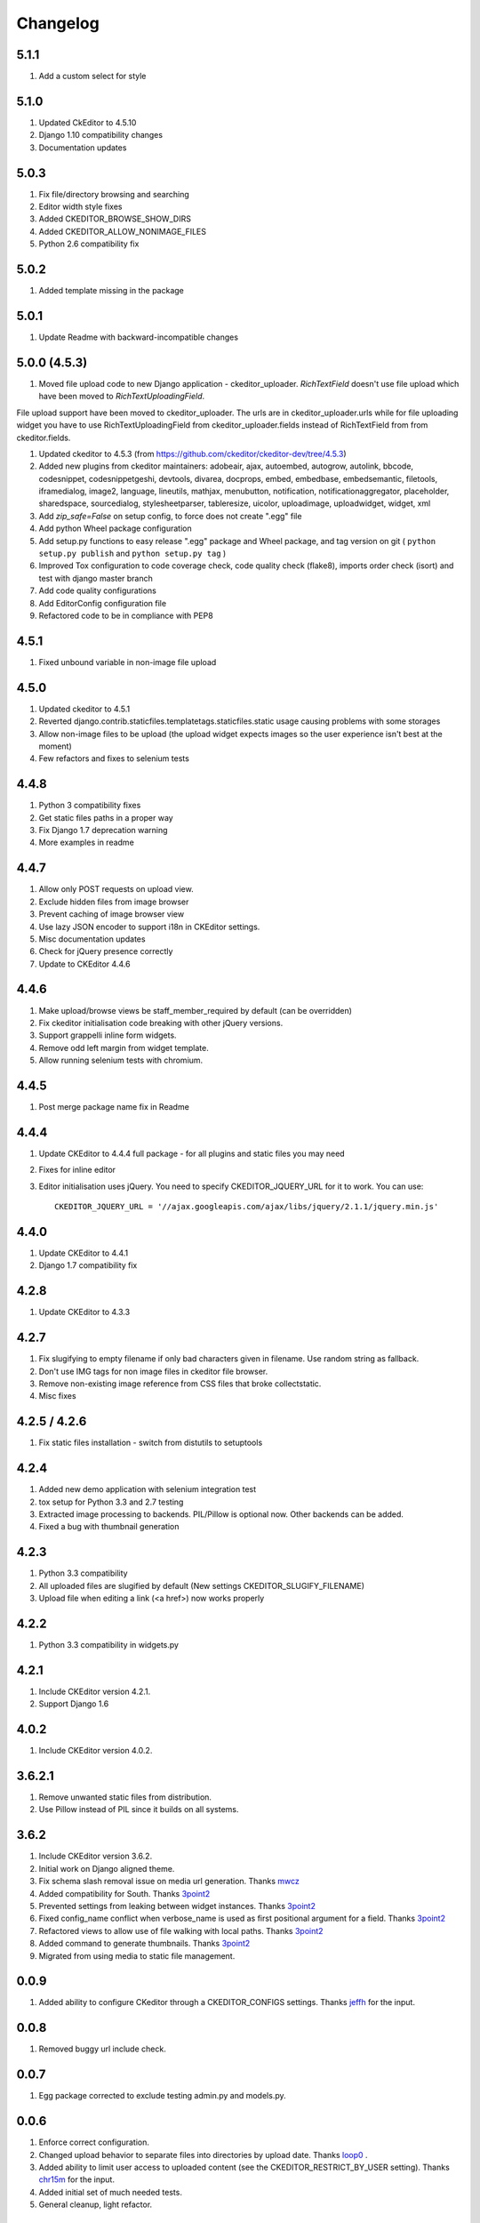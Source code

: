 Changelog
=========

5.1.1
-----
#. Add a custom select for style


5.1.0
-----
#. Updated CkEditor to 4.5.10
#. Django 1.10 compatibility changes
#. Documentation updates


5.0.3
-----
#. Fix file/directory browsing and searching
#. Editor width style fixes
#. Added CKEDITOR_BROWSE_SHOW_DIRS
#. Added CKEDITOR_ALLOW_NONIMAGE_FILES
#. Python 2.6 compatibility fix


5.0.2
-----
#. Added template missing in the package


5.0.1
-----
#. Update Readme with backward-incompatible changes


5.0.0 (4.5.3)
-------------
#. Moved file upload code to new Django application - ckeditor_uploader. `RichTextField` doesn't use file upload which have been moved to `RichTextUploadingField`.

File upload support have been moved to ckeditor_uploader. The urls are in ckeditor_uploader.urls while for file uploading widget you have to use RichTextUploadingField from ckeditor_uploader.fields instead of RichTextField from  from ckeditor.fields.

#. Updated ckeditor to 4.5.3 (from https://github.com/ckeditor/ckeditor-dev/tree/4.5.3)
#. Added new plugins from ckeditor maintainers: adobeair, ajax, autoembed, autogrow, autolink, bbcode, codesnippet, codesnippetgeshi, devtools, divarea, docprops, embed, embedbase, embedsemantic, filetools, iframedialog, image2, language, lineutils, mathjax, menubutton, notification, notificationaggregator, placeholder, sharedspace, sourcedialog, stylesheetparser, tableresize, uicolor, uploadimage, uploadwidget, widget, xml 
#. Add `zip_safe=False` on setup config, to force does not create ".egg" file 
#. Add python Wheel package configuration
#. Add setup.py functions to easy release ".egg" package and Wheel package, and tag version on git ( ``python setup.py publish`` and ``python setup.py tag`` )
#. Improved Tox configuration to code coverage check, code quality check (flake8), imports order check (isort) and test with django master branch
#. Add code quality configurations
#. Add EditorConfig configuration file
#. Refactored code to be in compliance with PEP8

4.5.1
-----
#. Fixed unbound variable in non-image file upload


4.5.0
-----
#. Updated ckeditor to 4.5.1
#. Reverted django.contrib.staticfiles.templatetags.staticfiles.static usage causing problems with some storages
#. Allow non-image files to be upload (the upload widget expects images so the user experience isn't best at the moment)
#. Few refactors and fixes to selenium tests


4.4.8
-----
#. Python 3 compatibility fixes
#. Get static files paths in a proper way
#. Fix Django 1.7 deprecation warning
#. More examples in readme


4.4.7
-----
#. Allow only POST requests on upload view.
#. Exclude hidden files from image browser
#. Prevent caching of image browser view
#. Use lazy JSON encoder to support i18n in CKEditor settings.
#. Misc documentation updates
#. Check for jQuery presence correctly
#. Update to CKEditor 4.4.6

4.4.6
-----
#. Make upload/browse views be staff_member_required by default (can be overridden)
#. Fix ckeditor initialisation code breaking with other jQuery versions.
#. Support grappelli inline form widgets.
#. Remove odd left margin from widget template.
#. Allow running selenium tests with chromium.

4.4.5
-----
#. Post merge package name fix in Readme

4.4.4
-----
#. Update CKEditor to 4.4.4 full package - for all plugins and static files you may need
#. Fixes for inline editor
#. Editor initialisation uses jQuery. You need to specify CKEDITOR_JQUERY_URL for it to work. You can use::

    CKEDITOR_JQUERY_URL = '//ajax.googleapis.com/ajax/libs/jquery/2.1.1/jquery.min.js'


4.4.0
-----
#. Update CKEditor to 4.4.1
#. Django 1.7 compatibility fix

4.2.8
-----
#. Update CKEditor to 4.3.3

4.2.7
-----
#. Fix slugifying to empty filename if only bad characters given in filename. Use random string as fallback.
#. Don't use IMG tags for non image files in ckeditor file browser.
#. Remove non-existing image reference from CSS files that broke collectstatic.
#. Misc fixes

4.2.5 / 4.2.6
-------------
#. Fix static files installation - switch from distutils to setuptools

4.2.4
-----
#. Added new demo application with selenium integration test
#. tox setup for Python 3.3 and 2.7 testing
#. Extracted image processing to backends. PIL/Pillow is optional now. Other backends can be added.
#. Fixed a bug with thumbnail generation

4.2.3
-----
#. Python 3.3 compatibility
#. All uploaded files are slugified by default (New settings CKEDITOR_SLUGIFY_FILENAME)
#. Upload file when editing a link (<a href>) now works properly

4.2.2
-----
#. Python 3.3 compatibility in widgets.py

4.2.1
-----
#. Include CKEditor version 4.2.1.
#. Support Django 1.6

4.0.2
-----
#. Include CKEditor version 4.0.2.

3.6.2.1
-------
#. Remove unwanted static files from distribution.
#. Use Pillow instead of PIL since it builds on all systems.

3.6.2
-----
#. Include CKEditor version 3.6.2.
#. Initial work on Django aligned theme.
#. Fix schema slash removal issue on media url generation. Thanks `mwcz <https://github.com/mwcz>`_
#. Added compatibility for South. Thanks `3point2 <https://github.com/3point2>`_
#. Prevented settings from leaking between widget instances. Thanks `3point2 <https://github.com/3point2>`_
#. Fixed config_name conflict when verbose_name is used as first positional argument for a field. Thanks `3point2 <https://github.com/3point2>`_
#. Refactored views to allow use of file walking with local paths. Thanks `3point2 <https://github.com/3point2>`_
#. Added command to generate thumbnails. Thanks `3point2 <https://github.com/3point2>`_
#. Migrated from using media to static file management.

0.0.9
-----

#. Added ability to configure CKeditor through a CKEDITOR_CONFIGS settings. Thanks `jeffh <https://github.com/jeffh>`_ for the input.

0.0.8
-----

#. Removed buggy url include check.

0.0.7
-----
#. Egg package corrected to exclude testing admin.py and models.py.

0.0.6
-----
#. Enforce correct configuration.
#. Changed upload behavior to separate files into directories by upload date. Thanks `loop0 <http://github.com/loop0>`_ .
#. Added ability to limit user access to uploaded content (see the CKEDITOR_RESTRICT_BY_USER setting). Thanks `chr15m <http://github.com/chr15m>`_ for the input.
#. Added initial set of much needed tests.
#. General cleanup, light refactor.

0.0.5
-----
#. csrf_exempt backwards compatability. Thanks `chr15m <http://github.com/chr15m>`_ .

0.0.4
-----
#. Include resources, sorry about that.

0.0.3
-----
#. More robust PIL import. Thanks `buchuki <http://github.com/buchuki>`_ .
#. Better CKEDITOR_MEDIA_PREFIX setting error.

0.0.2
-----
#. Included README.rst in manifest.

0.0.1
-----
#. Added CKEDITOR_UPLOAD_PREFIX setting. Thanks `chr15m <http://github.com/chr15m>`_ for the input.

